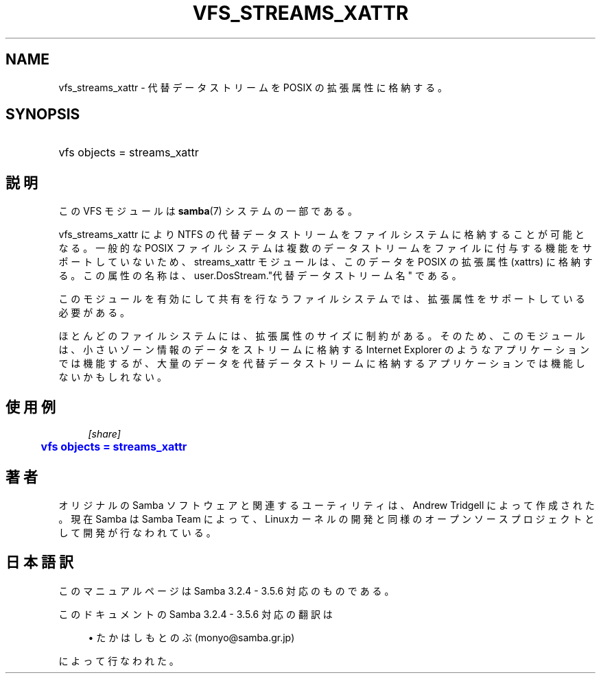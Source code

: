 '\" t
.\"     Title: vfs_streams_xattr
.\"    Author: [FIXME: author] [see http://docbook.sf.net/el/author]
.\" Generator: DocBook XSL Stylesheets v1.75.2 <http://docbook.sf.net/>
.\"      Date: 11/12/2010
.\"    Manual: システム管理ツール
.\"    Source: Samba 3.5
.\"  Language: English
.\"
.TH "VFS_STREAMS_XATTR" "8" "11/12/2010" "Samba 3\&.5" "システム管理ツール"
.\" -----------------------------------------------------------------
.\" * set default formatting
.\" -----------------------------------------------------------------
.\" disable hyphenation
.nh
.\" disable justification (adjust text to left margin only)
.ad l
.\" -----------------------------------------------------------------
.\" * MAIN CONTENT STARTS HERE *
.\" -----------------------------------------------------------------
.SH "NAME"
vfs_streams_xattr \- 代替データストリームを POSIX の拡張属性に格納する。
.SH "SYNOPSIS"
.HP \w'\ 'u
vfs objects = streams_xattr
.SH "説明"
.PP
この VFS モジュールは
\fBsamba\fR(7)
システムの一部である。
.PP

vfs_streams_xattr
により NTFS の代替データストリームをファイルシステムに格納することが可能となる。 一般的な POSIX ファイルシステムは複数のデータストリームをファイルに付与する機能をサポートしていないため、 streams_xattr モジュールは、このデータを POSIX の拡張属性 (xattrs) に格納する。 この属性の名称は、user\&.DosStream\&."代替データストリーム名" である。
.PP
このモジュールを有効にして共有を行なうファイルシステムでは、拡張属性をサポートしている必要がある。
.PP
ほとんどのファイルシステムには、拡張属性のサイズに制約がある。 そのため、このモジュールは 、小さいゾーン情報のデータをストリームに格納する Internet Explorer のようなアプリケーションでは機能するが、 大量のデータを代替データストリームに格納するアプリケーションでは機能しないかもしれない。
.SH "使用例"
.sp
.if n \{\
.RS 4
.\}
.nf
        \fI[share]\fR
	\m[blue]\fBvfs objects = streams_xattr\fR\m[]
.fi
.if n \{\
.RE
.\}
.SH "著者"
.PP
オリジナルの Samba ソフトウェアと関連するユーティリティは、Andrew Tridgell によって作成された。現在 Samba は Samba Team に よって、Linuxカーネルの開発と同様のオープンソースプロジェクト として開発が行なわれている。
.SH "日本語訳"
.PP
このマニュアルページは Samba 3\&.2\&.4 \- 3\&.5\&.6 対応のものである。
.PP
このドキュメントの Samba 3\&.2\&.4 \- 3\&.5\&.6 対応の翻訳は
.sp
.RS 4
.ie n \{\
\h'-04'\(bu\h'+03'\c
.\}
.el \{\
.sp -1
.IP \(bu 2.3
.\}
たかはしもとのぶ (monyo@samba\&.gr\&.jp)
.sp
.RE
によって行なわれた。
